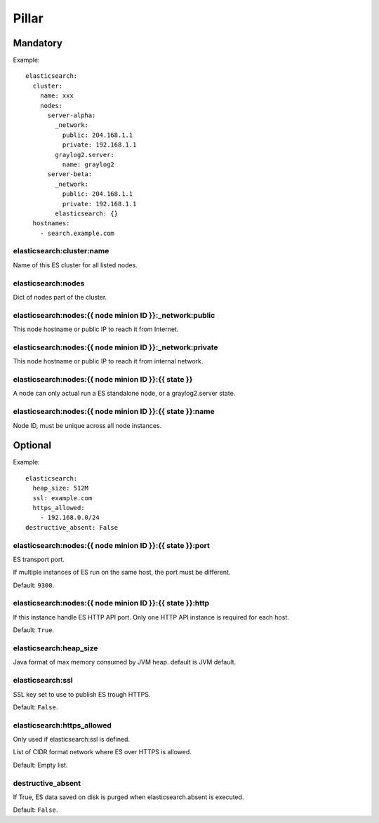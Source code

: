 .. Copyright (c) 2013, Bruno Clermont
.. All rights reserved.
..
.. Redistribution and use in source and binary forms, with or without
.. modification, are permitted provided that the following conditions are met:
..
..     * Redistributions of source code must retain the above copyright notice,
..       this list of conditions and the following disclaimer.
..     * Redistributions in binary form must reproduce the above copyright
..       notice, this list of conditions and the following disclaimer in the
..       documentation and/or other materials provided with the distribution.
..
.. Neither the name of Bruno Clermont nor the names of its contributors may be used
.. to endorse or promote products derived from this software without specific
.. prior written permission.
..
.. THIS SOFTWARE IS PROVIDED BY THE COPYRIGHT HOLDERS AND CONTRIBUTORS "AS IS"
.. AND ANY EXPRESS OR IMPLIED WARRANTIES, INCLUDING, BUT NOT LIMITED TO,
.. THE IMPLIED WARRANTIES OF MERCHANTABILITY AND FITNESS FOR A PARTICULAR
.. PURPOSE ARE DISCLAIMED. IN NO EVENT SHALL THE COPYRIGHT OWNER OR CONTRIBUTORS
.. BE LIABLE FOR ANY DIRECT, INDIRECT, INCIDENTAL, SPECIAL, EXEMPLARY, OR
.. CONSEQUENTIAL DAMAGES (INCLUDING, BUT NOT LIMITED TO, PROCUREMENT OF
.. SUBSTITUTE GOODS OR SERVICES; LOSS OF USE, DATA, OR PROFITS; OR BUSINESS
.. INTERRUPTION) HOWEVER CAUSED AND ON ANY THEORY OF LIABILITY, WHETHER IN
.. CONTRACT, STRICT LIABILITY, OR TORT (INCLUDING NEGLIGENCE OR OTHERWISE)
.. ARISING IN ANY WAY OUT OF THE USE OF THIS SOFTWARE, EVEN IF ADVISED OF THE
.. POSSIBILITY OF SUCH DAMAGE.

Pillar
======

Mandatory
---------

Example::

  elasticsearch:
    cluster:
      name: xxx
      nodes:
        server-alpha:
          _network:
            public: 204.168.1.1
            private: 192.168.1.1
          graylog2.server:
            name: graylog2
        server-beta:
          _network:
            public: 204.168.1.1
            private: 192.168.1.1
          elasticsearch: {}
    hostnames:
      - search.example.com

elasticsearch:cluster:name
~~~~~~~~~~~~~~~~~~~~~~~~~~

Name of this ES cluster for all listed nodes.

elasticsearch:nodes
~~~~~~~~~~~~~~~~~~~

Dict of nodes part of the cluster.

elasticsearch:nodes:{{ node minion ID }}:_network:public
~~~~~~~~~~~~~~~~~~~~~~~~~~~~~~~~~~~~~~~~~~~~~~~~~~~~~~~~

This node hostname or public IP to reach it from Internet.

elasticsearch:nodes:{{ node minion ID }}:_network:private
~~~~~~~~~~~~~~~~~~~~~~~~~~~~~~~~~~~~~~~~~~~~~~~~~~~~~~~~~

This node hostname or public IP to reach it from internal network.

elasticsearch:nodes:{{ node minion ID }}:{{ state }}
~~~~~~~~~~~~~~~~~~~~~~~~~~~~~~~~~~~~~~~~~~~~~~~~~~~~

A node can only actual run a ES standalone node, or a graylog2.server state.

elasticsearch:nodes:{{ node minion ID }}:{{ state }}:name
~~~~~~~~~~~~~~~~~~~~~~~~~~~~~~~~~~~~~~~~~~~~~~~~~~~~~~~~~

Node ID, must be unique across all node instances.

Optional
--------

Example::

  elasticsearch:
    heap_size: 512M
    ssl: example.com
    https_allowed:
      - 192.168.0.0/24
  destructive_absent: False

elasticsearch:nodes:{{ node minion ID }}:{{ state }}:port
~~~~~~~~~~~~~~~~~~~~~~~~~~~~~~~~~~~~~~~~~~~~~~~~~~~~~~~~~

ES transport port.

If multiple instances of ES run on the same host, the port must be
different.

Default: ``9300``.

elasticsearch:nodes:{{ node minion ID }}:{{ state }}:http
~~~~~~~~~~~~~~~~~~~~~~~~~~~~~~~~~~~~~~~~~~~~~~~~~~~~~~~~~

If this instance handle ES HTTP API port. Only one HTTP API instance is required
for each host.

Default: ``True``.

elasticsearch:heap_size
~~~~~~~~~~~~~~~~~~~~~~~

Java format of max memory consumed by JVM heap.
default is JVM default.

elasticsearch:ssl
~~~~~~~~~~~~~~~~~

SSL key set to use to publish ES trough HTTPS.

Default: ``False``.

elasticsearch:https_allowed
~~~~~~~~~~~~~~~~~~~~~~~~~~~

Only used if elasticsearch:ssl is defined.

List of CIDR format network where ES over HTTPS is allowed.

Default: Empty list.

destructive_absent
~~~~~~~~~~~~~~~~~~

If True, ES data saved on disk is purged when elasticsearch.absent is executed.

Default: ``False``.
